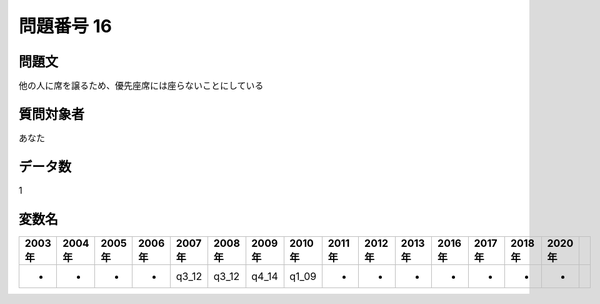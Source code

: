 ====================================================================================================
問題番号 16
====================================================================================================



.. rst-class:: question
問題文
==================


他の人に席を譲るため、優先座席には座らないことにしている







.. rst-class:: target
質問対象者
==================

あなた




.. rst-class:: question
データ数
==================


1




.. rst-class:: value_name
変数名
==================

.. csv-table::
   :header: 2003年 ,2004年 ,2005年 ,2006年 ,2007年 ,2008年 ,2009年 ,2010年 ,2011年 ,2012年 ,2013年 ,2016年 ,2017年 ,2018年 ,2020年

     -,  -,  -,  -,  q3_12,  q3_12,  q4_14,  q1_09,  -,  -,  -,  -,  -,  -,  -,
